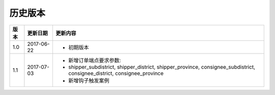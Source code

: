 历史版本
============

+------------+---------------+-------------------------------------------------------------+ 
| 版本       | 更新日期      | 更新内容                                                    | 
+============+===============+=============================================================+ 
| 1.0        | 2017-06-22    | - 初期版本                                                  | 
+------------+---------------+-------------------------------------------------------------+ 
| 1.1        | 2017-07-03    | - 新增订单端点要求参数:                                     |
|            |               | - shipper_subdistrict, shipper_district,                    |
|            |               |   shipper_province, consignee_subdistrict,                  |
|            |               |   consignee_district, consignee_province                    |
|            |               | - 新增钩子触发案例                                          |
+------------+---------------+-------------------------------------------------------------+ 
